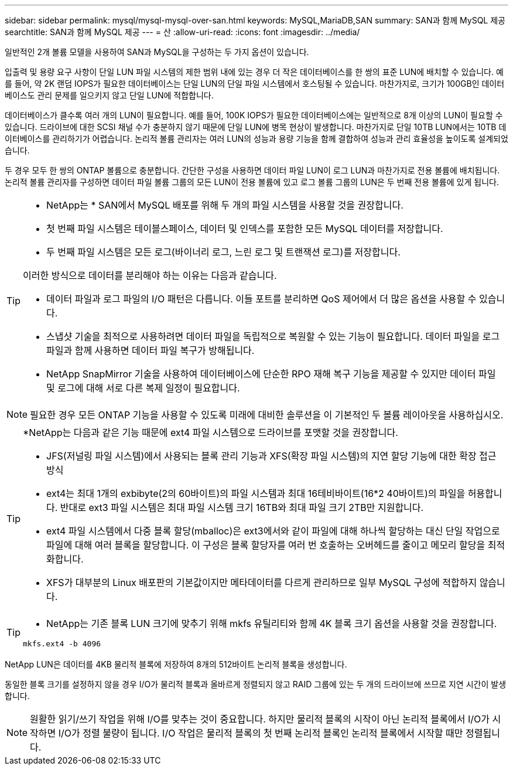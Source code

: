---
sidebar: sidebar 
permalink: mysql/mysql-mysql-over-san.html 
keywords: MySQL,MariaDB,SAN 
summary: SAN과 함께 MySQL 제공 
searchtitle: SAN과 함께 MySQL 제공 
---
= 산
:allow-uri-read: 
:icons: font
:imagesdir: ../media/


[role="lead"]
일반적인 2개 볼륨 모델을 사용하여 SAN과 MySQL을 구성하는 두 가지 옵션이 있습니다.

입출력 및 용량 요구 사항이 단일 LUN 파일 시스템의 제한 범위 내에 있는 경우 더 작은 데이터베이스를 한 쌍의 표준 LUN에 배치할 수 있습니다. 예를 들어, 약 2K 랜덤 IOPS가 필요한 데이터베이스는 단일 LUN의 단일 파일 시스템에서 호스팅될 수 있습니다. 마찬가지로, 크기가 100GB인 데이터베이스도 관리 문제를 일으키지 않고 단일 LUN에 적합합니다.

데이터베이스가 클수록 여러 개의 LUN이 필요합니다. 예를 들어, 100K IOPS가 필요한 데이터베이스에는 일반적으로 8개 이상의 LUN이 필요할 수 있습니다. 드라이브에 대한 SCSI 채널 수가 충분하지 않기 때문에 단일 LUN에 병목 현상이 발생합니다. 마찬가지로 단일 10TB LUN에서는 10TB 데이터베이스를 관리하기가 어렵습니다. 논리적 볼륨 관리자는 여러 LUN의 성능과 용량 기능을 함께 결합하여 성능과 관리 효율성을 높이도록 설계되었습니다.

두 경우 모두 한 쌍의 ONTAP 볼륨으로 충분합니다. 간단한 구성을 사용하면 데이터 파일 LUN이 로그 LUN과 마찬가지로 전용 볼륨에 배치됩니다. 논리적 볼륨 관리자를 구성하면 데이터 파일 볼륨 그룹의 모든 LUN이 전용 볼륨에 있고 로그 볼륨 그룹의 LUN은 두 번째 전용 볼륨에 있게 됩니다.

[TIP]
====
* NetApp는 * SAN에서 MySQL 배포를 위해 두 개의 파일 시스템을 사용할 것을 권장합니다.

* 첫 번째 파일 시스템은 테이블스페이스, 데이터 및 인덱스를 포함한 모든 MySQL 데이터를 저장합니다.
* 두 번째 파일 시스템은 모든 로그(바이너리 로그, 느린 로그 및 트랜잭션 로그)를 저장합니다.


이러한 방식으로 데이터를 분리해야 하는 이유는 다음과 같습니다.

* 데이터 파일과 로그 파일의 I/O 패턴은 다릅니다. 이들 포트를 분리하면 QoS 제어에서 더 많은 옵션을 사용할 수 있습니다.
* 스냅샷 기술을 최적으로 사용하려면 데이터 파일을 독립적으로 복원할 수 있는 기능이 필요합니다. 데이터 파일을 로그 파일과 함께 사용하면 데이터 파일 복구가 방해됩니다.
* NetApp SnapMirror 기술을 사용하여 데이터베이스에 단순한 RPO 재해 복구 기능을 제공할 수 있지만 데이터 파일 및 로그에 대해 서로 다른 복제 일정이 필요합니다.


====

NOTE: 필요한 경우 모든 ONTAP 기능을 사용할 수 있도록 미래에 대비한 솔루션을 이 기본적인 두 볼륨 레이아웃을 사용하십시오.

[TIP]
====
*NetApp는 다음과 같은 기능 때문에 ext4 파일 시스템으로 드라이브를 포맷할 것을 권장합니다.

* JFS(저널링 파일 시스템)에서 사용되는 블록 관리 기능과 XFS(확장 파일 시스템)의 지연 할당 기능에 대한 확장 접근 방식
* ext4는 최대 1개의 exbibyte(2의 60바이트)의 파일 시스템과 최대 16테비바이트(16*2 40바이트)의 파일을 허용합니다. 반대로 ext3 파일 시스템은 최대 파일 시스템 크기 16TB와 최대 파일 크기 2TB만 지원합니다.
* ext4 파일 시스템에서 다중 블록 할당(mballoc)은 ext3에서와 같이 파일에 대해 하나씩 할당하는 대신 단일 작업으로 파일에 대해 여러 블록을 할당합니다. 이 구성은 블록 할당자를 여러 번 호출하는 오버헤드를 줄이고 메모리 할당을 최적화합니다.
* XFS가 대부분의 Linux 배포판의 기본값이지만 메타데이터를 다르게 관리하므로 일부 MySQL 구성에 적합하지 않습니다.


====
[TIP]
====
* NetApp는 기존 블록 LUN 크기에 맞추기 위해 mkfs 유틸리티와 함께 4K 블록 크기 옵션을 사용할 것을 권장합니다.

`mkfs.ext4 -b 4096`

====
NetApp LUN은 데이터를 4KB 물리적 블록에 저장하여 8개의 512바이트 논리적 블록을 생성합니다.

동일한 블록 크기를 설정하지 않을 경우 I/O가 물리적 블록과 올바르게 정렬되지 않고 RAID 그룹에 있는 두 개의 드라이브에 쓰므로 지연 시간이 발생합니다.


NOTE: 원활한 읽기/쓰기 작업을 위해 I/O를 맞추는 것이 중요합니다. 하지만 물리적 블록의 시작이 아닌 논리적 블록에서 I/O가 시작하면 I/O가 정렬 불량이 됩니다. I/O 작업은 물리적 블록의 첫 번째 논리적 블록인 논리적 블록에서 시작할 때만 정렬됩니다.
